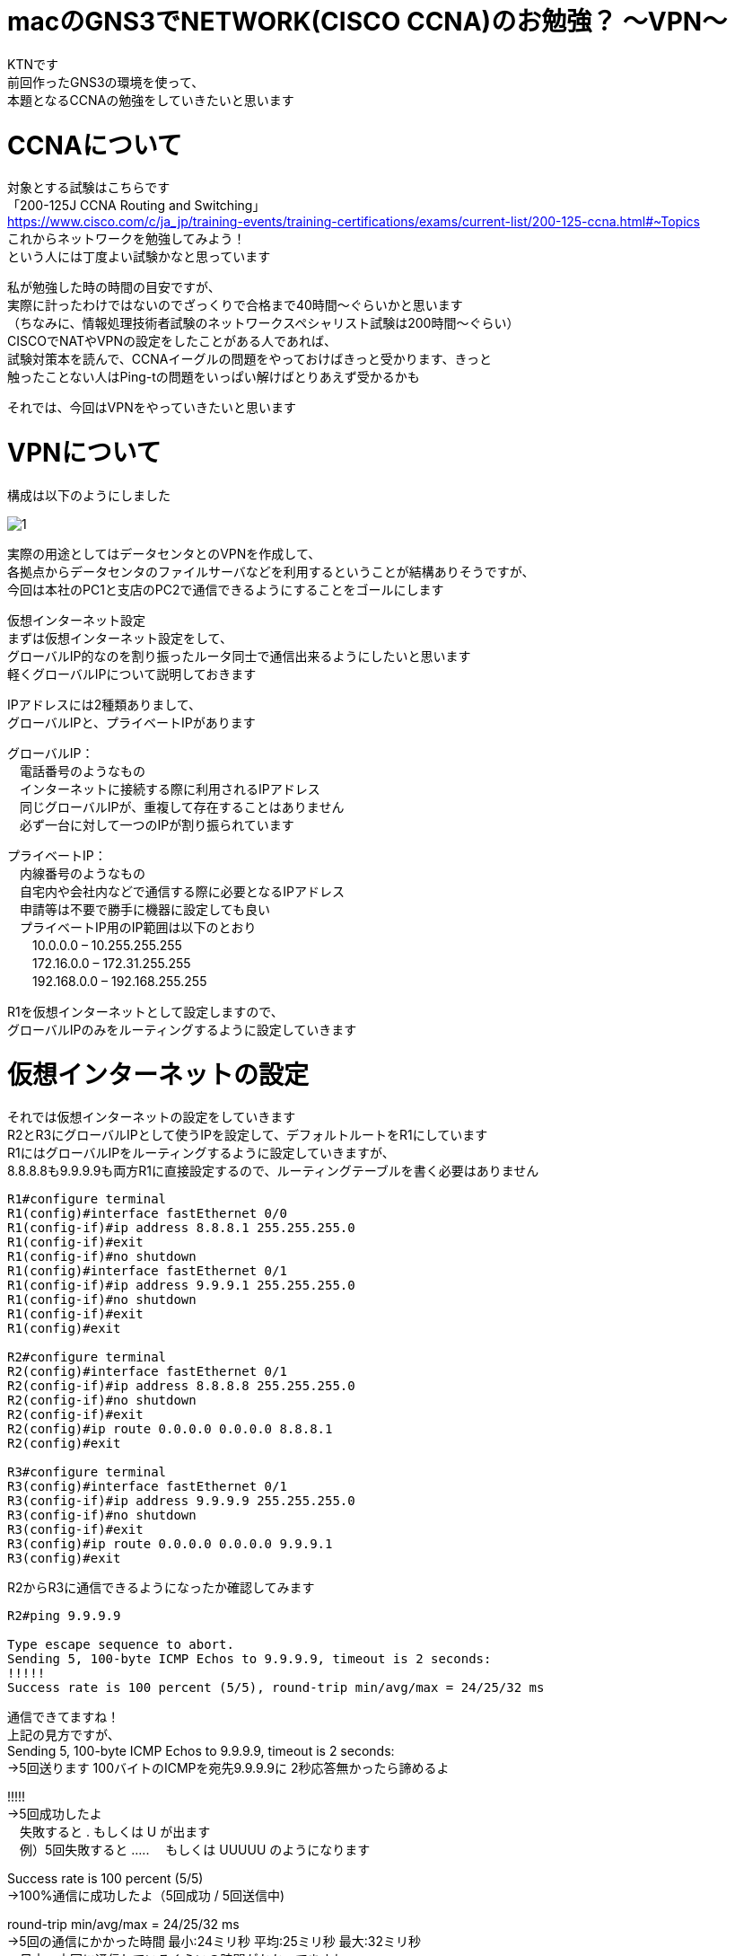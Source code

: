 # macのGNS3でNETWORK(CISCO CCNA)のお勉強？ 〜VPN〜
:published_at: 2017-11-21
:hp-alt-title: STUDY NETWORK FOR CISCO CCNA(VPN)
:hp-tags: Network, GNS3, CISCO, CCNA, KTN, VPN

KTNです +
前回作ったGNS3の環境を使って、 +
本題となるCCNAの勉強をしていきたいと思います +

# CCNAについて

対象とする試験はこちらです +
「200-125J CCNA Routing and Switching」 +
https://www.cisco.com/c/ja_jp/training-events/training-certifications/exams/current-list/200-125-ccna.html#~Topics +
これからネットワークを勉強してみよう！ +
という人には丁度よい試験かなと思っています +

私が勉強した時の時間の目安ですが、 +
実際に計ったわけではないのでざっくりで合格まで40時間〜ぐらいかと思います +
（ちなみに、情報処理技術者試験のネットワークスペシャリスト試験は200時間〜ぐらい） +
CISCOでNATやVPNの設定をしたことがある人であれば、 +
試験対策本を読んで、CCNAイーグルの問題をやっておけばきっと受かります、きっと +
触ったことない人はPing-tの問題をいっぱい解けばとりあえず受かるかも +

それでは、今回はVPNをやっていきたいと思います +

# VPNについて

構成は以下のようにしました +

image::/images/kotani/20171120/1.png[]

実際の用途としてはデータセンタとのVPNを作成して、 +
各拠点からデータセンタのファイルサーバなどを利用するということが結構ありそうですが、 +
今回は本社のPC1と支店のPC2で通信できるようにすることをゴールにします +

仮想インターネット設定 +
まずは仮想インターネット設定をして、 +
グローバルIP的なのを割り振ったルータ同士で通信出来るようにしたいと思います +
軽くグローバルIPについて説明しておきます +

IPアドレスには2種類ありまして、 +
グローバルIPと、プライベートIPがあります +

グローバルIP： +
　電話番号のようなもの +
　インターネットに接続する際に利用されるIPアドレス +
　同じグローバルIPが、重複して存在することはありません +
　必ず一台に対して一つのIPが割り振られています +

プライベートIP： +
　内線番号のようなもの +
　自宅内や会社内などで通信する際に必要となるIPアドレス +
　申請等は不要で勝手に機器に設定しても良い +
　プライベートIP用のIP範囲は以下のとおり +
　　10.0.0.0 – 10.255.255.255 +
　　172.16.0.0 – 172.31.255.255 +
　　192.168.0.0 – 192.168.255.255 +

R1を仮想インターネットとして設定しますので、 +
グローバルIPのみをルーティングするように設定していきます +

# 仮想インターネットの設定

それでは仮想インターネットの設定をしていきます +
R2とR3にグローバルIPとして使うIPを設定して、デフォルトルートをR1にしています +
R1にはグローバルIPをルーティングするように設定していきますが、 +
8.8.8.8も9.9.9.9も両方R1に直接設定するので、ルーティングテーブルを書く必要はありません +


```
R1#configure terminal
R1(config)#interface fastEthernet 0/0
R1(config-if)#ip address 8.8.8.1 255.255.255.0
R1(config-if)#exit
R1(config-if)#no shutdown 
R1(config)#interface fastEthernet 0/1
R1(config-if)#ip address 9.9.9.1 255.255.255.0
R1(config-if)#no shutdown 
R1(config-if)#exit
R1(config)#exit

R2#configure terminal
R2(config)#interface fastEthernet 0/1
R2(config-if)#ip address 8.8.8.8 255.255.255.0
R2(config-if)#no shutdown 
R2(config-if)#exit
R2(config)#ip route 0.0.0.0 0.0.0.0 8.8.8.1
R2(config)#exit

R3#configure terminal
R3(config)#interface fastEthernet 0/1
R3(config-if)#ip address 9.9.9.9 255.255.255.0
R3(config-if)#no shutdown 
R3(config-if)#exit
R3(config)#ip route 0.0.0.0 0.0.0.0 9.9.9.1
R3(config)#exit
```

R2からR3に通信できるようになったか確認してみます
```
R2#ping 9.9.9.9

Type escape sequence to abort.
Sending 5, 100-byte ICMP Echos to 9.9.9.9, timeout is 2 seconds:
!!!!!
Success rate is 100 percent (5/5), round-trip min/avg/max = 24/25/32 ms
```
通信できてますね！ +
上記の見方ですが、 +
Sending 5, 100-byte ICMP Echos to 9.9.9.9, timeout is 2 seconds: +
→5回送ります 100バイトのICMPを宛先9.9.9.9に 2秒応答無かったら諦めるよ +

!!!!! +
→5回成功したよ +
　失敗すると . もしくは U が出ます +
　例）5回失敗すると ..... 　もしくは UUUUU のようになります +

Success rate is 100 percent (5/5) +
→100%通信に成功したよ（5回成功 / 5回送信中) +

round-trip min/avg/max = 24/25/32 ms +
→5回の通信にかかった時間 最小:24ミリ秒 平均:25ミリ秒 最大:32ミリ秒 +
　日本〜中国に通信しているぐらいの時間がかかってますね +
　GNS3の処理に相当時間がかかっていると思われます +

# ローカル側の設定

ルータのローカル側のIPを設定して、
PCのデフォルトゲートウェイをルータのローカル側のIPにしています

```
R2#configure terminal
R2(config)#interface fastEthernet 0/0
R2(config-if)#ip address 192.168.1.1 255.255.255.0
R2(config-if)#no shutdown 
R2(config-if)#exit
R2(config)#exit

R3#configure terminal
R3(config)#interface fastEthernet 0/0
R3(config-if)#ip address 192.168.11.1 255.255.255.0
R3(config-if)#no shutdown 
R3(config-if)#exit
R3(config)#exit

VPC1> ip 192.168.1.11 255.255.255.0 192.168.1.1
Checking for duplicate address...
PC1 : 192.168.1.11 255.255.255.0 gateway 192.168.1.1

VPC2> ip 192.168.11.11 255.255.255.0 192.168.11.1
Checking for duplicate address...
PC1 : 192.168.11.11 255.255.255.0 gateway 192.168.11.1
```

軽く動作確認してみます


```
VPC1> ping 192.168.1.1

84 bytes from 192.168.1.1 icmp_seq=1 ttl=255 time=12.068 ms
84 bytes from 192.168.1.1 icmp_seq=2 ttl=255 time=13.728 ms
84 bytes from 192.168.1.1 icmp_seq=3 ttl=255 time=13.461 ms
84 bytes from 192.168.1.1 icmp_seq=4 ttl=255 time=11.309 ms
84 bytes from 192.168.1.1 icmp_seq=5 ttl=255 time=9.626 ms

VPC1> ping 8.8.8.8

84 bytes from 8.8.8.8 icmp_seq=1 ttl=255 time=12.822 ms
84 bytes from 8.8.8.8 icmp_seq=2 ttl=255 time=4.605 ms
84 bytes from 8.8.8.8 icmp_seq=3 ttl=255 time=5.718 ms
84 bytes from 8.8.8.8 icmp_seq=4 ttl=255 time=12.576 ms
84 bytes from 8.8.8.8 icmp_seq=5 ttl=255 time=12.489 ms

VPC1> ping 9.9.9.9

9.9.9.9 icmp_seq=1 timeout
9.9.9.9 icmp_seq=2 timeout
9.9.9.9 icmp_seq=3 timeout
9.9.9.9 icmp_seq=4 timeout
9.9.9.9 icmp_seq=5 timeout

VPC1> trace 9.9.9.9
trace to 9.9.9.9, 8 hops max, press Ctrl+C to stop
 1   192.168.1.1   11.256 ms  10.250 ms  11.448 ms
 2     *  *  *
 3     *  *  *
 4     *  *  *
 5     *  *  *
 6     *  *  *
 7     *  *  *
 8     *  *  *
 
VPC1> ping 192.168.11.1

192.168.11.1 icmp_seq=1 timeout
192.168.11.1 icmp_seq=2 timeout
192.168.11.1 icmp_seq=3 timeout
192.168.11.1 icmp_seq=4 timeout
192.168.11.1 icmp_seq=5 timeout

VPC1> trace 192.168.11.1
trace to 192.168.11.1, 8 hops max, press Ctrl+C to stop
 1   192.168.1.1   12.307 ms  10.305 ms  10.360 ms
 2     *  *  *
 3     *  *  *
 4     *  *  *
 5     *  *  *
 6     *  *  *
 7     *  *  *
 8     *  *  *

 
```

PC1からR1のグローバルIPまでは通信できましたが、 +
PC1からR2のグローバルIPやローカルIPには通信が出来ませんでした +
R2は192.168.1.0/24のネットワークなんて知らないので、デフォルトルートのR1にパケットを投げます +
R1も192.168.1.0/24（プライベートIP）は知らないので破棄されるという流れです +

# VPNの設定

VPNですが、先程の構成図 +

image::/images/kotani/20171120/1.png[]


R2とR3の間に仮想のLANケーブルを繋いだようにするイメージのものです +
VPNは以下の手順で確立されます +
　フェーズ1： +
　　ISAKMP SA +
　　通信経路の確立 +
　フェーズ2： +
　　IPSec SA +
　　暗号方式の確立 +

それでは設定してみます +

まずフェーズ1の設定 +
R2とR3でほぼ同じ設定になります +
ISAKMPをどんなルールでやりとりするかをお互いに決めるのと、 +
通信相手のグローバルIPを設定します +

```
R2#configure terminal
R2(config)#crypto isakmp policy 1
R2(config-isakmp)#authentication pre-share 
R2(config-isakmp)#encryption 3des 
R2(config-isakmp)#group 1
R2(config-isakmp)#hash sha
R2(config-isakmp)#lifetime 86400
R2(config-isakmp)#exit
R2(config)#crypto isakmp key 0 innovation address 9.9.9.9
R2(config)#exit

R3#configure terminal
R3(config)#crypto isakmp policy 1
R3(config-isakmp)#authentication pre-share 
R3(config-isakmp)#encryption 3des 
R3(config-isakmp)#group 1
R3(config-isakmp)#hash sha
R3(config-isakmp)#lifetime 86400
R3(config-isakmp)#exit
R3(config)#crypto isakmp key 0 innovation address 8.8.8.8
R3(config)#exit
```

では続いてフェーズ2の設定 +
access-list 100 で設定しているのは、 +
どのような通信に対してこのVPNを利用するかの設定になります +
4つ並んでるIPの意味は +
　送信元IP +
　送信元ワイルドカードマスク +
　宛先IP +
　宛先ワイルドカードマスク です +

access-list 100 permit ip 192.168.1.0 0.0.0.255 192.168.11.0 0.0.0.255 +
→この場合は、192.168.1.0/24 から 192.168.11.0/24 への通信が対象となります 


```
R2#configure terminal
R2(config)#access-list 100 permit ip 192.168.1.0 0.0.0.255 192.168.11.0 0.0.0.255
R2(config)#crypto ipsec transform-set ts-innovation esp-3des esp-sha-hmac 
R2(cfg-crypto-trans)#mode tunnel 
R2(cfg-crypto-trans)#exit
R2(config)#crypto map map-innovation 1 ipsec-isakmp 
R2(config-crypto-map)#match address 100
R2(config-crypto-map)#set peer 9.9.9.9
R2(config-crypto-map)#set transform-set ts-innovation
R2(config-crypto-map)#set security-association lifetime seconds 3600
R2(config-crypto-map)#exit
R2(config)#interface fastEthernet 0/1
R2(config-if)#crypto map map-innovation
R2(config-if)#exit
R2(config)#exit

R3#configure terminal
R3(config)#access-list 100 permit ip 192.168.11.0 0.0.0.255 192.168.1.0 0.0.0.255
R3(config)#crypto ipsec transform-set ts-innovation esp-3des esp-sha-hmac 
R3(cfg-crypto-trans)#mode tunnel 
R3(cfg-crypto-trans)#exit
R3(config)#crypto map map-innovation 1 ipsec-isakmp 
R3(config-crypto-map)#match address 100
R3(config-crypto-map)#set peer 8.8.8.8
R3(config-crypto-map)#set transform-set ts-innovation
R3(config-crypto-map)#set security-association lifetime seconds 3600
R3(config-crypto-map)#exit
R3(config)#interface fastEthernet 0/1
R3(config-if)#crypto map map-innovation
R3(config-if)#exit
R3(config)#exit
```

# VPNの動作確認

設定が出来たので動作確認していきます +
現状のVPN状態を見てみます +

```
R2#show crypto session  
Crypto session current status

Interface: FastEthernet0/1
Session status: DOWN-NEGOTIATING
Peer: 9.9.9.9 port 500 
  IKE SA: local 8.8.8.8/500 remote 9.9.9.9/500 Inactive 
  IPSEC FLOW: permit ip 192.168.1.0/255.255.255.0 192.168.11.0/255.255.255.0 
        Active SAs: 0, origin: crypto map
```

VPN通信が必要となった時に接続が確立されるので、 +
PC1とPC2でpingしてみます +

```
VPC1> ping 192.168.11.11

192.168.11.11 icmp_seq=1 timeout
192.168.11.11 icmp_seq=2 timeout
84 bytes from 192.168.11.11 icmp_seq=3 ttl=62 time=56.705 ms
84 bytes from 192.168.11.11 icmp_seq=4 ttl=62 time=47.485 ms
84 bytes from 192.168.11.11 icmp_seq=5 ttl=62 time=56.481 ms

VPC2> ping 192.168.1.11

84 bytes from 192.168.1.11 icmp_seq=1 ttl=62 time=70.668 ms
84 bytes from 192.168.1.11 icmp_seq=2 ttl=62 time=40.257 ms
84 bytes from 192.168.1.11 icmp_seq=3 ttl=62 time=43.000 ms
84 bytes from 192.168.1.11 icmp_seq=4 ttl=62 time=42.805 ms
84 bytes from 192.168.1.11 icmp_seq=5 ttl=62 time=59.787 ms
```

接続確立までに2回タイムアウトしましたが、VPN接続が確立されました +
VPNの状態を見てみます +

```
R2#show crypto session 
Crypto session current status

Interface: FastEthernet0/1
Session status: UP-ACTIVE     
Peer: 9.9.9.9 port 500 
  IKE SA: local 8.8.8.8/500 remote 9.9.9.9/500 Active 
  IPSEC FLOW: permit ip 192.168.1.0/255.255.255.0 192.168.11.0/255.255.255.0 
        Active SAs: 2, origin: crypto map

R3#show crypto session 
Crypto session current status

Interface: FastEthernet0/1
Session status: UP-ACTIVE     
Peer: 8.8.8.8 port 500 
  IKE SA: local 9.9.9.9/500 remote 8.8.8.8/500 Active 
  IPSEC FLOW: permit ip 192.168.11.0/255.255.255.0 192.168.1.0/255.255.255.0 
        Active SAs: 2, origin: crypto map

```

ちゃんとVPN接続が確立されていることが確認できたので、 +
今日はココらへんで終わりにしたいと思います +
